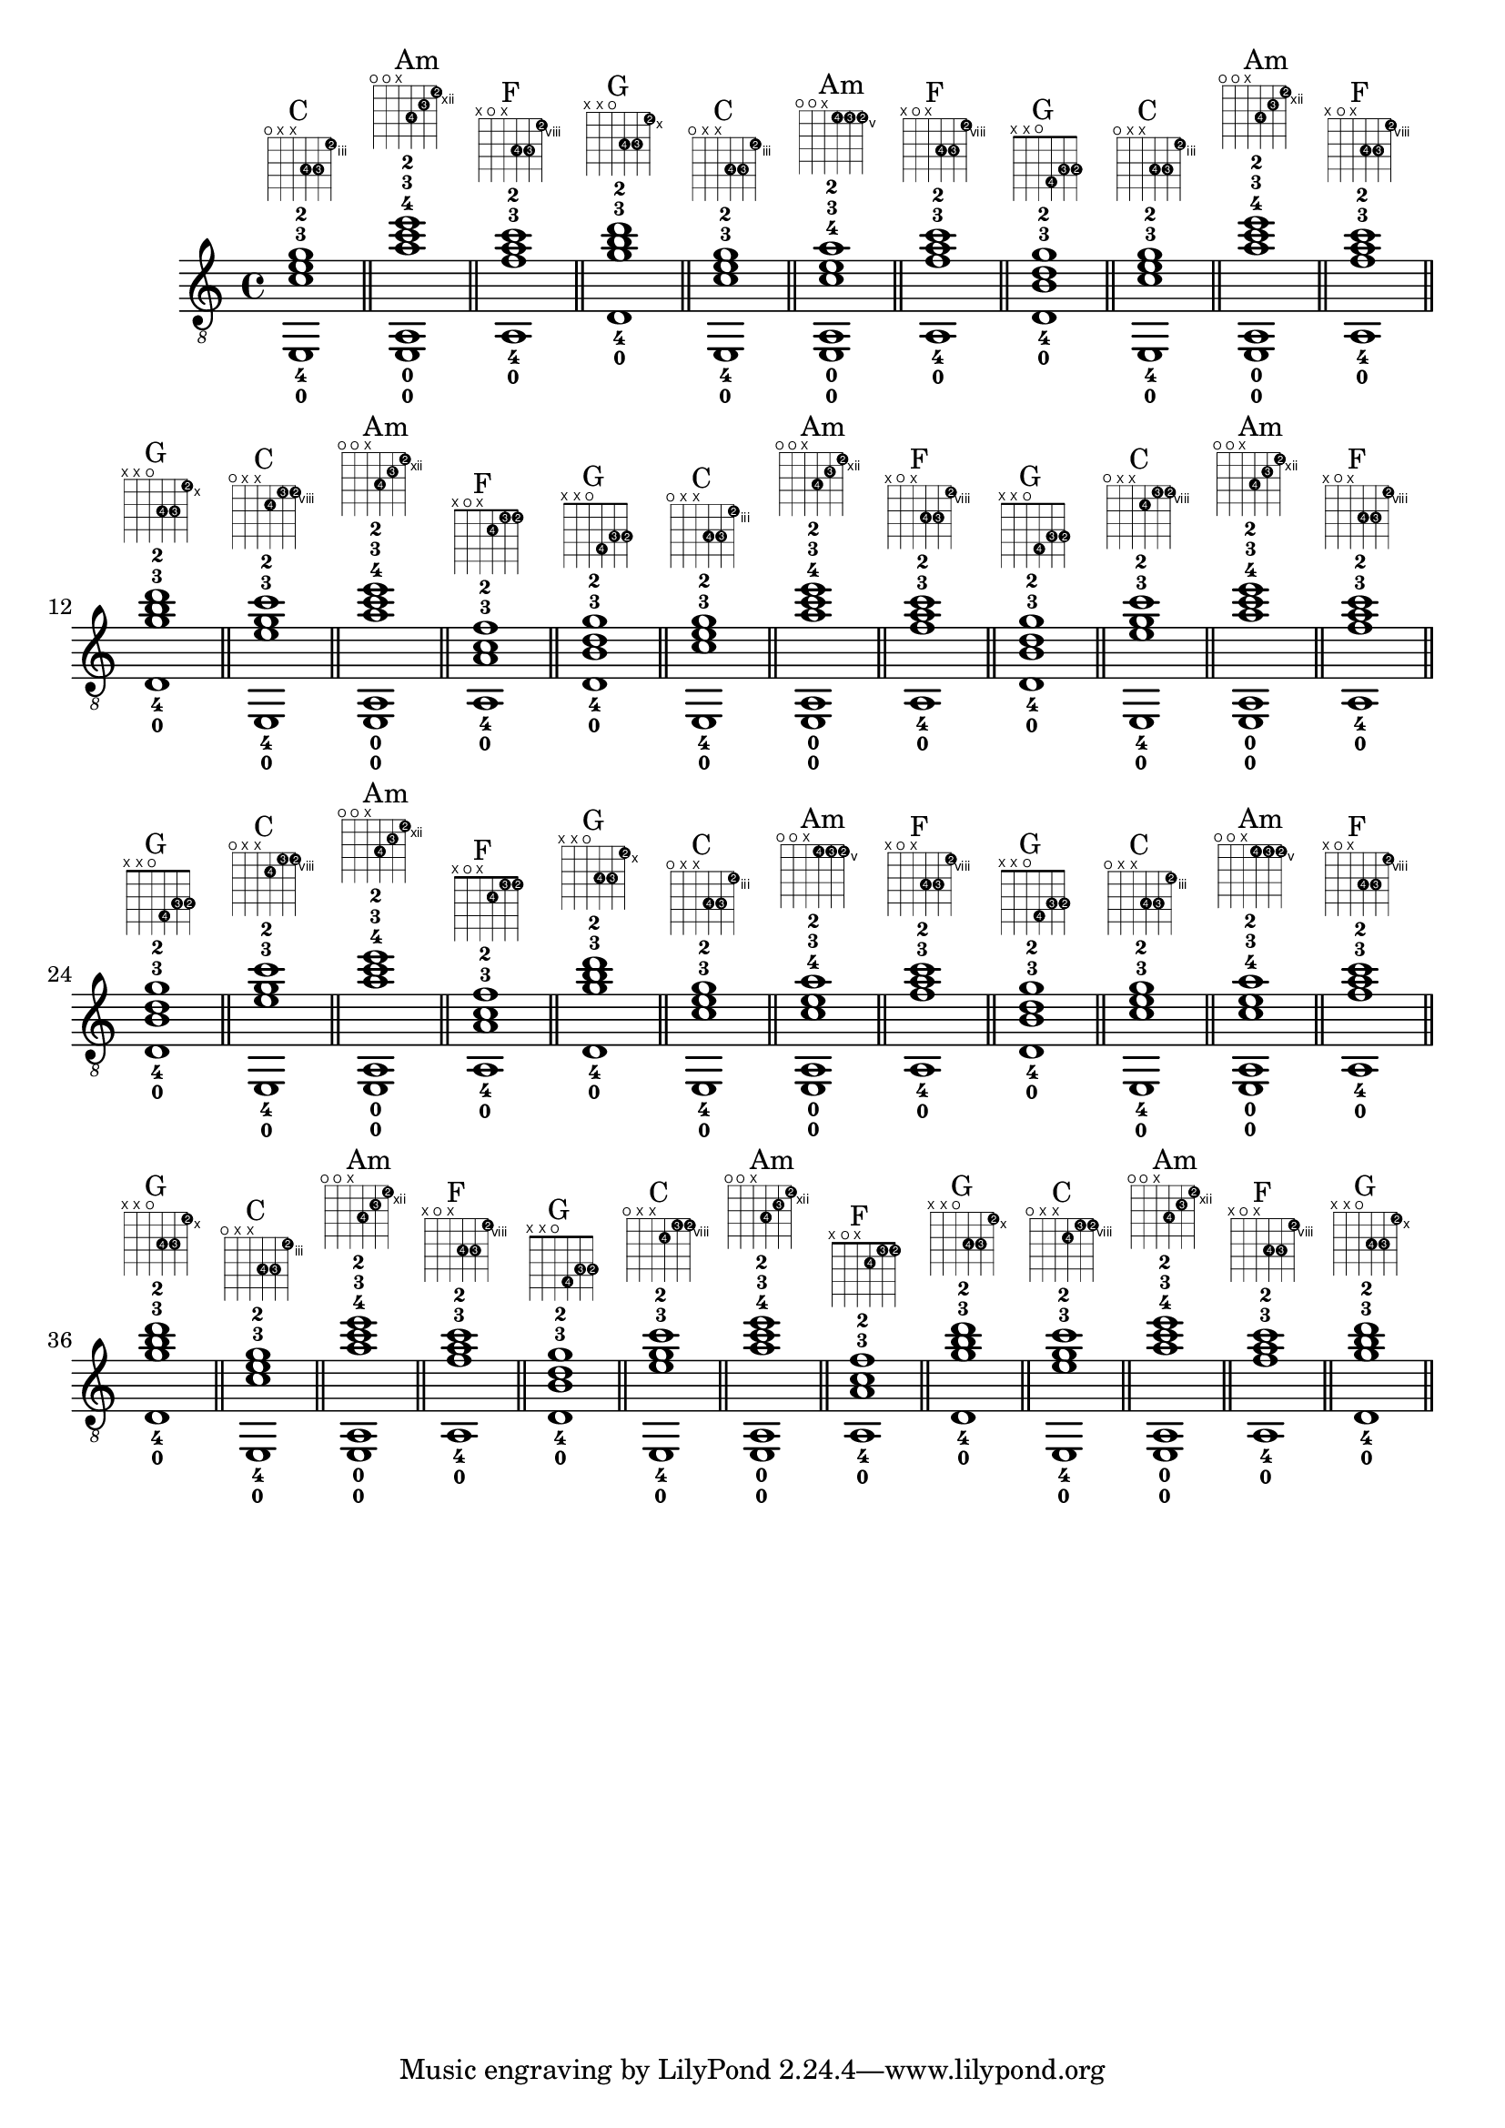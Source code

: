 \version "2.18.2"
\score {
\new Voice {
\override TextScript.fret-diagram-details.finger-code = #'in-dot
\absolute {
	\clef "treble_8"
< e,-0 c'-4 e'-3 g'-2 >1^\markup { \fret-diagram-terse #"o;x;x;5-4;5-3;3-2;" }^"C"
\bar "||"
< e,-0 a,-0 a'-4 c''-3 e''-2 >1^\markup { \fret-diagram-terse #"o;o;x;14-4;13-3;12-2;" }^"Am"
\bar "||"
< a,-0 f'-4 a'-3 c''-2 >1^\markup { \fret-diagram-terse #"x;o;x;10-4;10-3;8-2;" }^"F"
\bar "||"
< d-0 g'-4 b'-3 d''-2 >1^\markup { \fret-diagram-terse #"x;x;o;12-4;12-3;10-2;" }^"G"
\bar "||"
< e,-0 c'-4 e'-3 g'-2 >1^\markup { \fret-diagram-terse #"o;x;x;5-4;5-3;3-2;" }^"C"
\bar "||"
< e,-0 a,-0 c'-4 e'-3 a'-2 >1^\markup { \fret-diagram-terse #"o;o;x;5-4;5-3;5-2;" }^"Am"
\bar "||"
< a,-0 f'-4 a'-3 c''-2 >1^\markup { \fret-diagram-terse #"x;o;x;10-4;10-3;8-2;" }^"F"
\bar "||"
< d-0 b-4 d'-3 g'-2 >1^\markup { \fret-diagram-terse #"x;x;o;4-4;3-3;3-2;" }^"G"
\bar "||"
< e,-0 c'-4 e'-3 g'-2 >1^\markup { \fret-diagram-terse #"o;x;x;5-4;5-3;3-2;" }^"C"
\bar "||"
< e,-0 a,-0 a'-4 c''-3 e''-2 >1^\markup { \fret-diagram-terse #"o;o;x;14-4;13-3;12-2;" }^"Am"
\bar "||"
< a,-0 f'-4 a'-3 c''-2 >1^\markup { \fret-diagram-terse #"x;o;x;10-4;10-3;8-2;" }^"F"
\bar "||"
< d-0 g'-4 b'-3 d''-2 >1^\markup { \fret-diagram-terse #"x;x;o;12-4;12-3;10-2;" }^"G"
\bar "||"
< e,-0 e'-4 g'-3 c''-2 >1^\markup { \fret-diagram-terse #"o;x;x;9-4;8-3;8-2;" }^"C"
\bar "||"
< e,-0 a,-0 a'-4 c''-3 e''-2 >1^\markup { \fret-diagram-terse #"o;o;x;14-4;13-3;12-2;" }^"Am"
\bar "||"
< a,-0 a-4 c'-3 f'-2 >1^\markup { \fret-diagram-terse #"x;o;x;2-4;1-3;1-2;" }^"F"
\bar "||"
< d-0 b-4 d'-3 g'-2 >1^\markup { \fret-diagram-terse #"x;x;o;4-4;3-3;3-2;" }^"G"
\bar "||"
< e,-0 c'-4 e'-3 g'-2 >1^\markup { \fret-diagram-terse #"o;x;x;5-4;5-3;3-2;" }^"C"
\bar "||"
< e,-0 a,-0 a'-4 c''-3 e''-2 >1^\markup { \fret-diagram-terse #"o;o;x;14-4;13-3;12-2;" }^"Am"
\bar "||"
< a,-0 f'-4 a'-3 c''-2 >1^\markup { \fret-diagram-terse #"x;o;x;10-4;10-3;8-2;" }^"F"
\bar "||"
< d-0 b-4 d'-3 g'-2 >1^\markup { \fret-diagram-terse #"x;x;o;4-4;3-3;3-2;" }^"G"
\bar "||"
< e,-0 e'-4 g'-3 c''-2 >1^\markup { \fret-diagram-terse #"o;x;x;9-4;8-3;8-2;" }^"C"
\bar "||"
< e,-0 a,-0 a'-4 c''-3 e''-2 >1^\markup { \fret-diagram-terse #"o;o;x;14-4;13-3;12-2;" }^"Am"
\bar "||"
< a,-0 f'-4 a'-3 c''-2 >1^\markup { \fret-diagram-terse #"x;o;x;10-4;10-3;8-2;" }^"F"
\bar "||"
< d-0 b-4 d'-3 g'-2 >1^\markup { \fret-diagram-terse #"x;x;o;4-4;3-3;3-2;" }^"G"
\bar "||"
< e,-0 e'-4 g'-3 c''-2 >1^\markup { \fret-diagram-terse #"o;x;x;9-4;8-3;8-2;" }^"C"
\bar "||"
< e,-0 a,-0 a'-4 c''-3 e''-2 >1^\markup { \fret-diagram-terse #"o;o;x;14-4;13-3;12-2;" }^"Am"
\bar "||"
< a,-0 a-4 c'-3 f'-2 >1^\markup { \fret-diagram-terse #"x;o;x;2-4;1-3;1-2;" }^"F"
\bar "||"
< d-0 g'-4 b'-3 d''-2 >1^\markup { \fret-diagram-terse #"x;x;o;12-4;12-3;10-2;" }^"G"
\bar "||"
< e,-0 c'-4 e'-3 g'-2 >1^\markup { \fret-diagram-terse #"o;x;x;5-4;5-3;3-2;" }^"C"
\bar "||"
< e,-0 a,-0 c'-4 e'-3 a'-2 >1^\markup { \fret-diagram-terse #"o;o;x;5-4;5-3;5-2;" }^"Am"
\bar "||"
< a,-0 f'-4 a'-3 c''-2 >1^\markup { \fret-diagram-terse #"x;o;x;10-4;10-3;8-2;" }^"F"
\bar "||"
< d-0 b-4 d'-3 g'-2 >1^\markup { \fret-diagram-terse #"x;x;o;4-4;3-3;3-2;" }^"G"
\bar "||"
< e,-0 c'-4 e'-3 g'-2 >1^\markup { \fret-diagram-terse #"o;x;x;5-4;5-3;3-2;" }^"C"
\bar "||"
< e,-0 a,-0 c'-4 e'-3 a'-2 >1^\markup { \fret-diagram-terse #"o;o;x;5-4;5-3;5-2;" }^"Am"
\bar "||"
< a,-0 f'-4 a'-3 c''-2 >1^\markup { \fret-diagram-terse #"x;o;x;10-4;10-3;8-2;" }^"F"
\bar "||"
< d-0 g'-4 b'-3 d''-2 >1^\markup { \fret-diagram-terse #"x;x;o;12-4;12-3;10-2;" }^"G"
\bar "||"
< e,-0 c'-4 e'-3 g'-2 >1^\markup { \fret-diagram-terse #"o;x;x;5-4;5-3;3-2;" }^"C"
\bar "||"
< e,-0 a,-0 a'-4 c''-3 e''-2 >1^\markup { \fret-diagram-terse #"o;o;x;14-4;13-3;12-2;" }^"Am"
\bar "||"
< a,-0 f'-4 a'-3 c''-2 >1^\markup { \fret-diagram-terse #"x;o;x;10-4;10-3;8-2;" }^"F"
\bar "||"
< d-0 b-4 d'-3 g'-2 >1^\markup { \fret-diagram-terse #"x;x;o;4-4;3-3;3-2;" }^"G"
\bar "||"
< e,-0 e'-4 g'-3 c''-2 >1^\markup { \fret-diagram-terse #"o;x;x;9-4;8-3;8-2;" }^"C"
\bar "||"
< e,-0 a,-0 a'-4 c''-3 e''-2 >1^\markup { \fret-diagram-terse #"o;o;x;14-4;13-3;12-2;" }^"Am"
\bar "||"
< a,-0 a-4 c'-3 f'-2 >1^\markup { \fret-diagram-terse #"x;o;x;2-4;1-3;1-2;" }^"F"
\bar "||"
< d-0 g'-4 b'-3 d''-2 >1^\markup { \fret-diagram-terse #"x;x;o;12-4;12-3;10-2;" }^"G"
\bar "||"
< e,-0 e'-4 g'-3 c''-2 >1^\markup { \fret-diagram-terse #"o;x;x;9-4;8-3;8-2;" }^"C"
\bar "||"
< e,-0 a,-0 a'-4 c''-3 e''-2 >1^\markup { \fret-diagram-terse #"o;o;x;14-4;13-3;12-2;" }^"Am"
\bar "||"
< a,-0 f'-4 a'-3 c''-2 >1^\markup { \fret-diagram-terse #"x;o;x;10-4;10-3;8-2;" }^"F"
\bar "||"
< d-0 g'-4 b'-3 d''-2 >1^\markup { \fret-diagram-terse #"x;x;o;12-4;12-3;10-2;" }^"G"
\bar "||"
}}
\layout {}
\midi {}
}